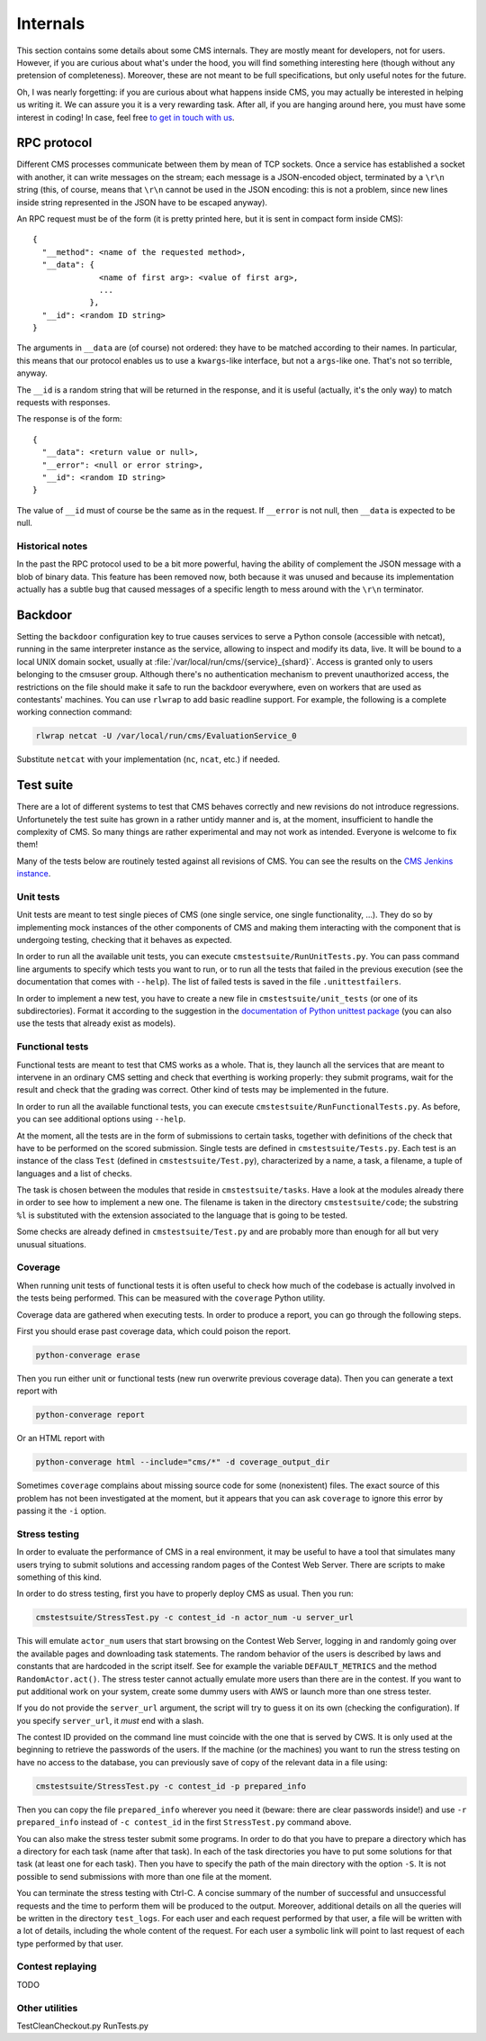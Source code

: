 Internals
*********

This section contains some details about some CMS internals. They are
mostly meant for developers, not for users. However, if you are curious
about what's under the hood, you will find something interesting here
(though without any pretension of completeness). Moreover, these are
not meant to be full specifications, but only useful notes for the
future.

Oh, I was nearly forgetting: if you are curious about what happens
inside CMS, you may actually be interested in helping us writing
it. We can assure you it is a very rewarding task. After all, if you
are hanging around here, you must have some interest in coding! In
case, feel free `to get in touch with us
<http://cms-dev.github.io/>`_.

RPC protocol
============

Different CMS processes communicate between them by mean of TCP
sockets. Once a service has established a socket with another, it can
write messages on the stream; each message is a JSON-encoded object,
terminated by a ``\r\n`` string (this, of course, means that ``\r\n``
cannot be used in the JSON encoding: this is not a problem, since new
lines inside string represented in the JSON have to be escaped
anyway).

An RPC request must be of the form (it is pretty printed here, but it
is sent in compact form inside CMS)::

  {
    "__method": <name of the requested method>,
    "__data": {
                <name of first arg>: <value of first arg>,
                ...
              },
    "__id": <random ID string>
  }

The arguments in ``__data`` are (of course) not ordered: they have to
be matched according to their names. In particular, this means that
our protocol enables us to use a ``kwargs``-like interface, but not a
``args``-like one. That's not so terrible, anyway.

The ``__id`` is a random string that will be returned in the response,
and it is useful (actually, it's the only way) to match requests with
responses.

The response is of the form::

  {
    "__data": <return value or null>,
    "__error": <null or error string>,
    "__id": <random ID string>
  }

The value of ``__id`` must of course be the same as in the request.
If ``__error`` is not null, then ``__data`` is expected to be null.

Historical notes
----------------

In the past the RPC protocol used to be a bit more powerful, having
the ability of complement the JSON message with a blob of binary
data. This feature has been removed now, both because it was unused
and because its implementation actually has a subtle bug that caused
messages of a specific length to mess around with the ``\r\n``
terminator.

Backdoor
========

Setting the ``backdoor`` configuration key to true causes services to
serve a Python console (accessible with netcat), running in the same
interpreter instance as the service, allowing to inspect and modify its
data, live. It will be bound to a local UNIX domain socket, usually at
:file:`/var/local/run/cms/{service}_{shard}`. Access is granted only to
users belonging to the cmsuser group.
Although there's no authentication mechanism to prevent unauthorized
access, the restrictions on the file should make it safe to run the
backdoor everywhere, even on workers that are used as contestants'
machines.
You can use ``rlwrap`` to add basic readline support. For example, the
following is a complete working connection command:

.. sourcecode:: bash

    rlwrap netcat -U /var/local/run/cms/EvaluationService_0

Substitute ``netcat`` with your implementation (``nc``, ``ncat``, etc.)
if needed.

Test suite
==========

There are a lot of different systems to test that CMS behaves
correctly and new revisions do not introduce
regressions. Unfortunetely the test suite has grown in a rather untidy
manner and is, at the moment, insufficient to handle the complexity of
CMS. So many things are rather experimental and may not work as
intended. Everyone is welcome to fix them!

Many of the tests below are routinely tested against all revisions of
CMS. You can see the results on the `CMS Jenkins instance`_.

.. _CMS Jenkins instance: http://cms.di.unipi.it/jenkins/

Unit tests
----------

Unit tests are meant to test single pieces of CMS (one single service,
one single functionality, ...). They do so by implementing mock
instances of the other components of CMS and making them interacting
with the component that is undergoing testing, checking that it
behaves as expected.

In order to run all the available unit tests, you can execute
``cmstestsuite/RunUnitTests.py``. You can pass command line arguments
to specify which tests you want to run, or to run all the tests that
failed in the previous execution (see the documentation that comes
with ``--help``). The list of failed tests is saved in the file
``.unittestfailers``.

In order to implement a new test, you have to create a new file in
``cmstestsuite/unit_tests`` (or one of its subdirectories). Format it
according to the suggestion in the `documentation of Python unittest
package`_ (you can also use the tests that already exist as models).

.. _documentation of Python unittest package: https://docs.python.org/2/library/unittest.html

Functional tests
----------------

Functional tests are meant to test that CMS works as a whole. That is,
they launch all the services that are meant to intervene in an
ordinary CMS setting and check that everthing is working properly:
they submit programs, wait for the result and check that the grading
was correct. Other kind of tests may be implemented in the future.

In order to run all the available functional tests, you can execute
``cmstestsuite/RunFunctionalTests.py``. As before, you can see
additional options using ``--help``.

At the moment, all the tests are in the form of submissions to certain
tasks, together with definitions of the check that have to be
performed on the scored submission. Single tests are defined in
``cmstestsuite/Tests.py``. Each test is an instance of the class
``Test`` (defined in ``cmstestsuite/Test.py``), characterized by a
name, a task, a filename, a tuple of languages and a list of checks.

The task is chosen between the modules that reside in
``cmstestsuite/tasks``. Have a look at the modules already there in
order to see how to implement a new one. The filename is taken in the
directory ``cmstestsuite/code``; the substring ``%l`` is substituted
with the extension associated to the language that is going to be
tested.

Some checks are already defined in ``cmstestsuite/Test.py`` and are
probably more than enough for all but very unusual situations.

Coverage
--------

When running unit tests of functional tests it is often useful to
check how much of the codebase is actually involved in the tests being
performed. This can be measured with the ``coverage`` Python utility.

Coverage data are gathered when executing tests. In order to produce a
report, you can go through the following steps.

First you should erase past coverage data, which could poison the
report.

.. sourcecode:: bash

    python-converage erase

Then you run either unit or functional tests (new run overwrite
previous coverage data). Then you can generate a text report with

.. sourcecode:: bash

    python-converage report

Or an HTML report with

.. sourcecode:: bash

    python-converage html --include="cms/*" -d coverage_output_dir

Sometimes ``coverage`` complains about missing source code for some
(nonexistent) files. The exact source of this problem has not been
investigated at the moment, but it appears that you can ask
``coverage`` to ignore this error by passing it the ``-i`` option.

Stress testing
--------------

In order to evaluate the performance of CMS in a real environment, it
may be useful to have a tool that simulates many users trying to
submit solutions and accessing random pages of the Contest Web
Server. There are scripts to make something of this kind.

In order to do stress testing, first you have to properly deploy CMS
as usual. Then you run:

.. sourcecode:: bash

    cmstestsuite/StressTest.py -c contest_id -n actor_num -u server_url

This will emulate ``actor_num`` users that start browsing on the
Contest Web Server, logging in and randomly going over the available
pages and downloading task statements. The random behavior of the
users is described by laws and constants that are hardcoded in the
script itself. See for example the variable ``DEFAULT_METRICS`` and
the method ``RandomActor.act()``. The stress tester cannot actually
emulate more users than there are in the contest. If you want to put
additional work on your system, create some dummy users with AWS or
launch more than one stress tester.

If you do not provide the ``server_url`` argument, the script will try
to guess it on its own (checking the configuration). If you specify
``server_url``, it `must` end with a slash.

The contest ID provided on the command line must coincide with the one
that is served by CWS. It is only used at the beginning to retrieve
the passwords of the users. If the machine (or the machines) you want
to run the stress testing on have no access to the database, you can
previously save of copy of the relevant data in a file using:

.. sourcecode:: bash

    cmstestsuite/StressTest.py -c contest_id -p prepared_info

Then you can copy the file ``prepared_info`` wherever you need it
(beware: there are clear passwords inside!) and use ``-r
prepared_info`` instead of ``-c contest_id`` in the first
``StressTest.py`` command above.

You can also make the stress tester submit some programs. In order to
do that you have to prepare a directory which has a directory for each
task (name after that task). In each of the task directories you have
to put some solutions for that task (at least one for each task). Then
you have to specify the path of the main directory with the option
``-S``. It is not possible to send submissions with more than one file
at the moment.

You can terminate the stress testing with Ctrl-C. A concise summary of
the number of successful and unsuccessful requests and the time to
perform them will be produced to the output. Moreover, additional
details on all the queries will be written in the directory
``test_logs``. For each user and each request performed by that user,
a file will be written with a lot of details, including the whole
content of the request. For each user a symbolic link will point to
last request of each type performed by that user.

Contest replaying
-----------------

TODO

Other utilities
---------------

TestCleanCheckout.py
RunTests.py
